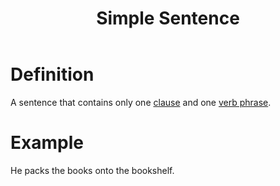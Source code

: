 :PROPERTIES:
:ID:       b2d20853-ea9c-4614-bcb7-947a56b5b300
:END:
#+title: Simple Sentence

* Definition
A sentence that contains only one [[id:6855ed0e-8cd9-4f5e-ad8f-0b8dd3ec81e5][clause]] and one [[id:22dabe8b-5aec-443f-88eb-c23a4e8c728c][verb phrase]].

* Example
He packs the books onto the bookshelf.
